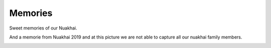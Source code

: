 Memories
======

Sweet memories of our Nuakhai.

.. image:: ../IMAGES/memories/memories1.jpg
   :alt: memories1
   :align: center

And a memorie from Nuakhai 2019 and at this picture we are not able to capture all our nuakhai family members.

.. image:: ../IMAGES/2019/nuakhai2019-1.jpg
   :alt: nuakhai2019-1
   :align: center

.. image:: ../IMAGES/2019/nuakhai2019-7.jpg
   :alt: nuakhai2019-7
   :align: center

.. image:: ../IMAGES/2019/nuakhai2019-8.jpg
   :alt: nuakhai2019-8
   :align: center